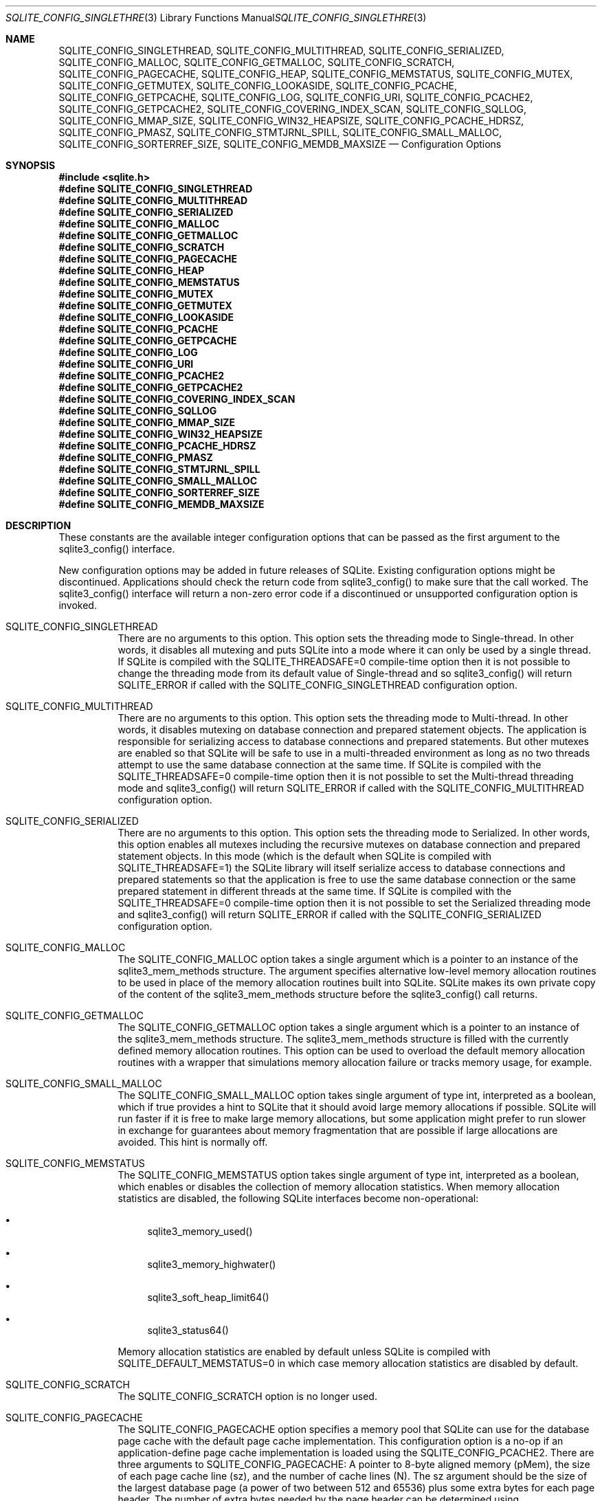 .Dd $Mdocdate$
.Dt SQLITE_CONFIG_SINGLETHREAD 3
.Os
.Sh NAME
.Nm SQLITE_CONFIG_SINGLETHREAD ,
.Nm SQLITE_CONFIG_MULTITHREAD ,
.Nm SQLITE_CONFIG_SERIALIZED ,
.Nm SQLITE_CONFIG_MALLOC ,
.Nm SQLITE_CONFIG_GETMALLOC ,
.Nm SQLITE_CONFIG_SCRATCH ,
.Nm SQLITE_CONFIG_PAGECACHE ,
.Nm SQLITE_CONFIG_HEAP ,
.Nm SQLITE_CONFIG_MEMSTATUS ,
.Nm SQLITE_CONFIG_MUTEX ,
.Nm SQLITE_CONFIG_GETMUTEX ,
.Nm SQLITE_CONFIG_LOOKASIDE ,
.Nm SQLITE_CONFIG_PCACHE ,
.Nm SQLITE_CONFIG_GETPCACHE ,
.Nm SQLITE_CONFIG_LOG ,
.Nm SQLITE_CONFIG_URI ,
.Nm SQLITE_CONFIG_PCACHE2 ,
.Nm SQLITE_CONFIG_GETPCACHE2 ,
.Nm SQLITE_CONFIG_COVERING_INDEX_SCAN ,
.Nm SQLITE_CONFIG_SQLLOG ,
.Nm SQLITE_CONFIG_MMAP_SIZE ,
.Nm SQLITE_CONFIG_WIN32_HEAPSIZE ,
.Nm SQLITE_CONFIG_PCACHE_HDRSZ ,
.Nm SQLITE_CONFIG_PMASZ ,
.Nm SQLITE_CONFIG_STMTJRNL_SPILL ,
.Nm SQLITE_CONFIG_SMALL_MALLOC ,
.Nm SQLITE_CONFIG_SORTERREF_SIZE ,
.Nm SQLITE_CONFIG_MEMDB_MAXSIZE
.Nd Configuration Options
.Sh SYNOPSIS
.In sqlite.h
.Fd #define SQLITE_CONFIG_SINGLETHREAD
.Fd #define SQLITE_CONFIG_MULTITHREAD
.Fd #define SQLITE_CONFIG_SERIALIZED
.Fd #define SQLITE_CONFIG_MALLOC
.Fd #define SQLITE_CONFIG_GETMALLOC
.Fd #define SQLITE_CONFIG_SCRATCH
.Fd #define SQLITE_CONFIG_PAGECACHE
.Fd #define SQLITE_CONFIG_HEAP
.Fd #define SQLITE_CONFIG_MEMSTATUS
.Fd #define SQLITE_CONFIG_MUTEX
.Fd #define SQLITE_CONFIG_GETMUTEX
.Fd #define SQLITE_CONFIG_LOOKASIDE
.Fd #define SQLITE_CONFIG_PCACHE
.Fd #define SQLITE_CONFIG_GETPCACHE
.Fd #define SQLITE_CONFIG_LOG
.Fd #define SQLITE_CONFIG_URI
.Fd #define SQLITE_CONFIG_PCACHE2
.Fd #define SQLITE_CONFIG_GETPCACHE2
.Fd #define SQLITE_CONFIG_COVERING_INDEX_SCAN
.Fd #define SQLITE_CONFIG_SQLLOG
.Fd #define SQLITE_CONFIG_MMAP_SIZE
.Fd #define SQLITE_CONFIG_WIN32_HEAPSIZE
.Fd #define SQLITE_CONFIG_PCACHE_HDRSZ
.Fd #define SQLITE_CONFIG_PMASZ
.Fd #define SQLITE_CONFIG_STMTJRNL_SPILL
.Fd #define SQLITE_CONFIG_SMALL_MALLOC
.Fd #define SQLITE_CONFIG_SORTERREF_SIZE
.Fd #define SQLITE_CONFIG_MEMDB_MAXSIZE
.Sh DESCRIPTION
These constants are the available integer configuration options that
can be passed as the first argument to the sqlite3_config()
interface.
.Pp
New configuration options may be added in future releases of SQLite.
Existing configuration options might be discontinued.
Applications should check the return code from sqlite3_config()
to make sure that the call worked.
The sqlite3_config() interface will return a non-zero
error code if a discontinued or unsupported configuration
option is invoked.
.Bl -tag -width Ds
.It SQLITE_CONFIG_SINGLETHREAD
There are no arguments to this option.
This option sets the threading mode to Single-thread.
In other words, it disables all mutexing and puts SQLite into a mode
where it can only be used by a single thread.
If SQLite is compiled with the SQLITE_THREADSAFE=0
compile-time option then it is not possible to change the threading mode
from its default value of Single-thread and so sqlite3_config()
will return SQLITE_ERROR if called with the SQLITE_CONFIG_SINGLETHREAD
configuration option.
.It SQLITE_CONFIG_MULTITHREAD
There are no arguments to this option.
This option sets the threading mode to Multi-thread.
In other words, it disables mutexing on database connection
and prepared statement objects.
The application is responsible for serializing access to database connections
and prepared statements.
But other mutexes are enabled so that SQLite will be safe to use in
a multi-threaded environment as long as no two threads attempt to use
the same database connection at the same time.
If SQLite is compiled with the SQLITE_THREADSAFE=0
compile-time option then it is not possible to set the Multi-thread
threading mode and sqlite3_config() will
return SQLITE_ERROR if called with the SQLITE_CONFIG_MULTITHREAD
configuration option.
.It SQLITE_CONFIG_SERIALIZED
There are no arguments to this option.
This option sets the threading mode to Serialized.
In other words, this option enables all mutexes including the recursive
mutexes on database connection and prepared statement
objects.
In this mode (which is the default when SQLite is compiled with SQLITE_THREADSAFE=1)
the SQLite library will itself serialize access to database connections
and prepared statements so that the application
is free to use the same database connection or the
same prepared statement in different threads at the
same time.
If SQLite is compiled with the SQLITE_THREADSAFE=0
compile-time option then it is not possible to set the Serialized threading mode
and sqlite3_config() will return SQLITE_ERROR
if called with the SQLITE_CONFIG_SERIALIZED configuration option.
.It SQLITE_CONFIG_MALLOC
The SQLITE_CONFIG_MALLOC option takes a single argument which is a
pointer to an instance of the sqlite3_mem_methods
structure.
The argument specifies alternative low-level memory allocation routines
to be used in place of the memory allocation routines built into SQLite.
SQLite makes its own private copy of the content of the sqlite3_mem_methods
structure before the sqlite3_config() call returns.
.It SQLITE_CONFIG_GETMALLOC
The SQLITE_CONFIG_GETMALLOC option takes a single argument which is
a pointer to an instance of the sqlite3_mem_methods
structure.
The sqlite3_mem_methods structure is filled with
the currently defined memory allocation routines.
This option can be used to overload the default memory allocation routines
with a wrapper that simulations memory allocation failure or tracks
memory usage, for example.
.It SQLITE_CONFIG_SMALL_MALLOC
The SQLITE_CONFIG_SMALL_MALLOC option takes single argument of type
int, interpreted as a boolean, which if true provides a hint to SQLite
that it should avoid large memory allocations if possible.
SQLite will run faster if it is free to make large memory allocations,
but some application might prefer to run slower in exchange for guarantees
about memory fragmentation that are possible if large allocations are
avoided.
This hint is normally off.
.It SQLITE_CONFIG_MEMSTATUS
The SQLITE_CONFIG_MEMSTATUS option takes single argument of type int,
interpreted as a boolean, which enables or disables the collection
of memory allocation statistics.
When memory allocation statistics are disabled, the following SQLite
interfaces become non-operational: 
.Bl -bullet
.It
sqlite3_memory_used() 
.It
sqlite3_memory_highwater() 
.It
sqlite3_soft_heap_limit64() 
.It
sqlite3_status64() 
.El
.Pp
Memory allocation statistics are enabled by default unless SQLite is
compiled with SQLITE_DEFAULT_MEMSTATUS=0 in
which case memory allocation statistics are disabled by default.
.It SQLITE_CONFIG_SCRATCH
The SQLITE_CONFIG_SCRATCH option is no longer used.
.It SQLITE_CONFIG_PAGECACHE
The SQLITE_CONFIG_PAGECACHE option specifies a memory pool that SQLite
can use for the database page cache with the default page cache implementation.
This configuration option is a no-op if an application-define page
cache implementation is loaded using the SQLITE_CONFIG_PCACHE2.
There are three arguments to SQLITE_CONFIG_PAGECACHE: A pointer to
8-byte aligned memory (pMem), the size of each page cache line (sz),
and the number of cache lines (N).
The sz argument should be the size of the largest database page (a
power of two between 512 and 65536) plus some extra bytes for each
page header.
The number of extra bytes needed by the page header can be determined
using SQLITE_CONFIG_PCACHE_HDRSZ.
It is harmless, apart from the wasted memory, for the sz parameter
to be larger than necessary.
The pMem argument must be either a NULL pointer or a pointer to an
8-byte aligned block of memory of at least sz*N bytes, otherwise subsequent
behavior is undefined.
When pMem is not NULL, SQLite will strive to use the memory provided
to satisfy page cache needs, falling back to sqlite3_malloc()
if a page cache line is larger than sz bytes or if all of the pMem
buffer is exhausted.
If pMem is NULL and N is non-zero, then each database connection does
an initial bulk allocation for page cache memory from sqlite3_malloc()
sufficient for N cache lines if N is positive or of -1024*N bytes if
N is negative, .
If additional page cache memory is needed beyond what is provided by
the initial allocation, then SQLite goes to sqlite3_malloc()
separately for each additional cache line.
.It SQLITE_CONFIG_HEAP
The SQLITE_CONFIG_HEAP option specifies a static memory buffer that
SQLite will use for all of its dynamic memory allocation needs beyond
those provided for by SQLITE_CONFIG_PAGECACHE.
The SQLITE_CONFIG_HEAP option is only available if SQLite is compiled
with either SQLITE_ENABLE_MEMSYS3 or SQLITE_ENABLE_MEMSYS5
and returns SQLITE_ERROR if invoked otherwise.
There are three arguments to SQLITE_CONFIG_HEAP: An 8-byte aligned
pointer to the memory, the number of bytes in the memory buffer, and
the minimum allocation size.
If the first pointer (the memory pointer) is NULL, then SQLite reverts
to using its default memory allocator (the system malloc() implementation),
undoing any prior invocation of SQLITE_CONFIG_MALLOC.
If the memory pointer is not NULL then the alternative memory allocator
is engaged to handle all of SQLites memory allocation needs.
The first pointer (the memory pointer) must be aligned to an 8-byte
boundary or subsequent behavior of SQLite will be undefined.
The minimum allocation size is capped at 2**12.
Reasonable values for the minimum allocation size are 2**5 through
2**8.
.It SQLITE_CONFIG_MUTEX
The SQLITE_CONFIG_MUTEX option takes a single argument which is a pointer
to an instance of the sqlite3_mutex_methods structure.
The argument specifies alternative low-level mutex routines to be used
in place the mutex routines built into SQLite.
SQLite makes a copy of the content of the sqlite3_mutex_methods
structure before the call to sqlite3_config() returns.
If SQLite is compiled with the SQLITE_THREADSAFE=0
compile-time option then the entire mutexing subsystem is omitted from
the build and hence calls to sqlite3_config() with
the SQLITE_CONFIG_MUTEX configuration option will return SQLITE_ERROR.
.It SQLITE_CONFIG_GETMUTEX
The SQLITE_CONFIG_GETMUTEX option takes a single argument which is
a pointer to an instance of the sqlite3_mutex_methods
structure.
The sqlite3_mutex_methods structure is filled
with the currently defined mutex routines.
This option can be used to overload the default mutex allocation routines
with a wrapper used to track mutex usage for performance profiling
or testing, for example.
If SQLite is compiled with the SQLITE_THREADSAFE=0
compile-time option then the entire mutexing subsystem is omitted from
the build and hence calls to sqlite3_config() with
the SQLITE_CONFIG_GETMUTEX configuration option will return SQLITE_ERROR.
.It SQLITE_CONFIG_LOOKASIDE
The SQLITE_CONFIG_LOOKASIDE option takes two arguments that determine
the default size of lookaside memory on each database connection.
The first argument is the size of each lookaside buffer slot and the
second is the number of slots allocated to each database connection.
SQLITE_CONFIG_LOOKASIDE sets the \fIdefault\fP lookaside size.
The SQLITE_DBCONFIG_LOOKASIDE option to sqlite3_db_config()
can be used to change the lookaside configuration on individual connections.
.It SQLITE_CONFIG_PCACHE2
The SQLITE_CONFIG_PCACHE2 option takes a single argument which is a
pointer to an sqlite3_pcache_methods2 object.
This object specifies the interface to a custom page cache implementation.
SQLite makes a copy of the sqlite3_pcache_methods2
object.
.It SQLITE_CONFIG_GETPCACHE2
The SQLITE_CONFIG_GETPCACHE2 option takes a single argument which is
a pointer to an sqlite3_pcache_methods2 object.
SQLite copies of the current page cache implementation into that object.
.It SQLITE_CONFIG_LOG
The SQLITE_CONFIG_LOG option is used to configure the SQLite global
error log.
(The SQLITE_CONFIG_LOG option takes two arguments: a pointer to a function
with a call signature of void(*)(void*,int,const char*), and a pointer
to void.
If the function pointer is not NULL, it is invoked by sqlite3_log()
to process each logging event.
If the function pointer is NULL, the sqlite3_log() interface
becomes a no-op.
The void pointer that is the second argument to SQLITE_CONFIG_LOG is
passed through as the first parameter to the application-defined logger
function whenever that function is invoked.
The second parameter to the logger function is a copy of the first
parameter to the corresponding sqlite3_log() call and
is intended to be a result code or an extended result code.
The third parameter passed to the logger is log message after formatting
via sqlite3_snprintf().
The SQLite logging interface is not reentrant; the logger function
supplied by the application must not invoke any SQLite interface.
In a multi-threaded application, the application-defined logger function
must be threadsafe.
.It SQLITE_CONFIG_URI 
The SQLITE_CONFIG_URI option takes a single argument of type int.
If non-zero, then URI handling is globally enabled.
If the parameter is zero, then URI handling is globally disabled.
If URI handling is globally enabled, all filenames passed to sqlite3_open(),
sqlite3_open_v2(), sqlite3_open16()
or specified as part of ATTACH commands are interpreted as URIs,
regardless of whether or not the SQLITE_OPEN_URI flag
is set when the database connection is opened.
If it is globally disabled, filenames are only interpreted as URIs
if the SQLITE_OPEN_URI flag is set when the database connection is
opened.
By default, URI handling is globally disabled.
The default value may be changed by compiling with the SQLITE_USE_URI
symbol defined.
.It SQLITE_CONFIG_COVERING_INDEX_SCAN 
The SQLITE_CONFIG_COVERING_INDEX_SCAN option takes a single integer
argument which is interpreted as a boolean in order to enable or disable
the use of covering indices for full table scans in the query optimizer.
The default setting is determined by the SQLITE_ALLOW_COVERING_INDEX_SCAN
compile-time option, or is "on" if that compile-time option is omitted.
The ability to disable the use of covering indices for full table scans
is because some incorrectly coded legacy applications might malfunction
when the optimization is enabled.
Providing the ability to disable the optimization allows the older,
buggy application code to work without change even with newer versions
of SQLite.
.It SQLITE_CONFIG_PCACHE and SQLITE_CONFIG_GETPCACHE 
These options are obsolete and should not be used by new code.
They are retained for backwards compatibility but are now no-ops.
.It SQLITE_CONFIG_SQLLOG 
This option is only available if sqlite is compiled with the SQLITE_ENABLE_SQLLOG
pre-processor macro defined.
The first argument should be a pointer to a function of type void(*)(void*,sqlite3*,const
char*, int).
The second should be of type (void*).
The callback is invoked by the library in three separate circumstances,
identified by the value passed as the fourth parameter.
If the fourth parameter is 0, then the database connection passed as
the second argument has just been opened.
The third argument points to a buffer containing the name of the main
database file.
If the fourth parameter is 1, then the SQL statement that the third
parameter points to has just been executed.
Or, if the fourth parameter is 2, then the connection being passed
as the second parameter is being closed.
The third parameter is passed NULL In this case.
An example of using this configuration option can be seen in the "test_sqllog.c"
source file in the canonical SQLite source tree.
.It SQLITE_CONFIG_MMAP_SIZE 
SQLITE_CONFIG_MMAP_SIZE takes two 64-bit integer (sqlite3_int64) values
that are the default mmap size limit (the default setting for PRAGMA mmap_size)
and the maximum allowed mmap size limit.
The default setting can be overridden by each database connection using
either the PRAGMA mmap_size command, or by using the
SQLITE_FCNTL_MMAP_SIZE file control.
The maximum allowed mmap size will be silently truncated if necessary
so that it does not exceed the compile-time maximum mmap size set by
the SQLITE_MAX_MMAP_SIZE compile-time option.
If either argument to this option is negative, then that argument is
changed to its compile-time default.
.It SQLITE_CONFIG_WIN32_HEAPSIZE 
The SQLITE_CONFIG_WIN32_HEAPSIZE option is only available if SQLite
is compiled for Windows with the SQLITE_WIN32_MALLOC
pre-processor macro defined.
SQLITE_CONFIG_WIN32_HEAPSIZE takes a 32-bit unsigned integer value
that specifies the maximum size of the created heap.
.It SQLITE_CONFIG_PCACHE_HDRSZ 
The SQLITE_CONFIG_PCACHE_HDRSZ option takes a single parameter which
is a pointer to an integer and writes into that integer the number
of extra bytes per page required for each page in SQLITE_CONFIG_PAGECACHE.
The amount of extra space required can change depending on the compiler,
target platform, and SQLite version.
.It SQLITE_CONFIG_PMASZ 
The SQLITE_CONFIG_PMASZ option takes a single parameter which is an
unsigned integer and sets the "Minimum PMA Size" for the multithreaded
sorter to that integer.
The default minimum PMA Size is set by the SQLITE_SORTER_PMASZ
compile-time option.
New threads are launched to help with sort operations when multithreaded
sorting is enabled (using the PRAGMA threads command)
and the amount of content to be sorted exceeds the page size times
the minimum of the PRAGMA cache_size setting and this
value.
.It SQLITE_CONFIG_STMTJRNL_SPILL 
The SQLITE_CONFIG_STMTJRNL_SPILL option takes a single parameter which
becomes the statement journal spill-to-disk threshold.
Statement journals are held in memory until their
size (in bytes) exceeds this threshold, at which point they are written
to disk.
Or if the threshold is -1, statement journals are always held exclusively
in memory.
Since many statement journals never become large, setting the spill
threshold to a value such as 64KiB can greatly reduce the amount of
I/O required to support statement rollback.
The default value for this setting is controlled by the SQLITE_STMTJRNL_SPILL
compile-time option.
.It SQLITE_CONFIG_SORTERREF_SIZE 
The SQLITE_CONFIG_SORTERREF_SIZE option accepts a single parameter
of type (int) - the new value of the sorter-reference size threshold.
Usually, when SQLite uses an external sort to order records according
to an ORDER BY clause, all fields required by the caller are present
in the sorted records.
However, if SQLite determines based on the declared type of a table
column that its values are likely to be very large - larger than the
configured sorter-reference size threshold - then a reference is stored
in each sorted record and the required column values loaded from the
database as records are returned in sorted order.
The default value for this option is to never use this optimization.
Specifying a negative value for this option restores the default behaviour.
This option is only available if SQLite is compiled with the SQLITE_ENABLE_SORTER_REFERENCES
compile-time option.
.It SQLITE_CONFIG_MEMDB_MAXSIZE 
The SQLITE_CONFIG_MEMDB_MAXSIZE option accepts a single parameter sqlite3_int64
parameter which is the default maximum size for an in-memory database
created using sqlite3_deserialize().
This default maximum size can be adjusted up or down for individual
databases using the SQLITE_FCNTL_SIZE_LIMIT
file-control.
If this configuration setting is never used, then the default maximum
is determined by the SQLITE_MEMDB_DEFAULT_MAXSIZE
compile-time option.
If that compile-time option is not set, then the default maximum is
1073741824.
.El
.Pp
.Sh IMPLEMENTATION NOTES
These declarations were extracted from the
interface documentation at line 1656.
.Bd -literal
#define SQLITE_CONFIG_SINGLETHREAD  1  /* nil */
#define SQLITE_CONFIG_MULTITHREAD   2  /* nil */
#define SQLITE_CONFIG_SERIALIZED    3  /* nil */
#define SQLITE_CONFIG_MALLOC        4  /* sqlite3_mem_methods* */
#define SQLITE_CONFIG_GETMALLOC     5  /* sqlite3_mem_methods* */
#define SQLITE_CONFIG_SCRATCH       6  /* No longer used */
#define SQLITE_CONFIG_PAGECACHE     7  /* void*, int sz, int N */
#define SQLITE_CONFIG_HEAP          8  /* void*, int nByte, int min */
#define SQLITE_CONFIG_MEMSTATUS     9  /* boolean */
#define SQLITE_CONFIG_MUTEX        10  /* sqlite3_mutex_methods* */
#define SQLITE_CONFIG_GETMUTEX     11  /* sqlite3_mutex_methods* */
/* previously SQLITE_CONFIG_CHUNKALLOC 12 which is now unused. */ 
#define SQLITE_CONFIG_LOOKASIDE    13  /* int int */
#define SQLITE_CONFIG_PCACHE       14  /* no-op */
#define SQLITE_CONFIG_GETPCACHE    15  /* no-op */
#define SQLITE_CONFIG_LOG          16  /* xFunc, void* */
#define SQLITE_CONFIG_URI          17  /* int */
#define SQLITE_CONFIG_PCACHE2      18  /* sqlite3_pcache_methods2* */
#define SQLITE_CONFIG_GETPCACHE2   19  /* sqlite3_pcache_methods2* */
#define SQLITE_CONFIG_COVERING_INDEX_SCAN 20  /* int */
#define SQLITE_CONFIG_SQLLOG       21  /* xSqllog, void* */
#define SQLITE_CONFIG_MMAP_SIZE    22  /* sqlite3_int64, sqlite3_int64 */
#define SQLITE_CONFIG_WIN32_HEAPSIZE      23  /* int nByte */
#define SQLITE_CONFIG_PCACHE_HDRSZ        24  /* int *psz */
#define SQLITE_CONFIG_PMASZ               25  /* unsigned int szPma */
#define SQLITE_CONFIG_STMTJRNL_SPILL      26  /* int nByte */
#define SQLITE_CONFIG_SMALL_MALLOC        27  /* boolean */
#define SQLITE_CONFIG_SORTERREF_SIZE      28  /* int nByte */
#define SQLITE_CONFIG_MEMDB_MAXSIZE       29  /* sqlite3_int64 */
.Ed
.Sh SEE ALSO
.Xr sqlite3 3 ,
.Xr sqlite3_stmt 3 ,
.Xr sqlite3_config 3 ,
.Xr sqlite3_db_config 3 ,
.Xr sqlite3_deserialize 3 ,
.Xr sqlite3_file_control 3 ,
.Xr sqlite_int64 3 ,
.Xr sqlite3_log 3 ,
.Xr sqlite3_malloc 3 ,
.Xr sqlite3_mem_methods 3 ,
.Xr sqlite3_memory_used 3 ,
.Xr sqlite3_mutex_methods 3 ,
.Xr sqlite3_open 3 ,
.Xr sqlite3_pcache_methods2 3 ,
.Xr sqlite3_mprintf 3 ,
.Xr sqlite3_soft_heap_limit64 3 ,
.Xr sqlite3_status 3 ,
.Xr SQLITE_CONFIG_SINGLETHREAD 3 ,
.Xr SQLITE_DBCONFIG_MAINDBNAME 3 ,
.Xr SQLITE_OK 3 ,
.Xr SQLITE_FCNTL_LOCKSTATE 3 ,
.Xr SQLITE_OPEN_READONLY 3
